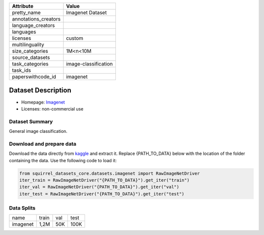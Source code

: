 .. list-table::
    :header-rows: 1
    
    *   - Attribute
        - Value
    *   - pretty_name
        - Imagenet Dataset
    *   - annotations_creators
        -
    *   - language_creators
        -
    *   - languages
        - 
    *   - licenses
        - custom
    *   - multilinguality
        -
    *   - size_categories
        - 1M<n<10M
    *   - source_datasets
        -
    *   - task_categories
        - image-classification
    *   - task_ids
        -
    *   - paperswithcode_id
        - imagenet
    

Dataset Description
###################

* Homepage: `Imagenet <https://image-net.org/index.php>`_
* Licenses: non-commercial use

Dataset Summary
***************

General image classification.

Download and prepare data
*************************

Download the data directly from `kaggle <https://www.kaggle.com/c/imagenet-object-localization-challenge/data>`_ and extract it. 
Replace {PATH_TO_DATA} below with the location of the folder containing the data. Use the following code to load it:

.. code-block:: python

    from squirrel_datasets_core.datasets.imagenet import RawImageNetDriver
    iter_train = RawImageNetDriver("{PATH_TO_DATA}").get_iter("train")
    iter_val = RawImageNetDriver("{PATH_TO_DATA}").get_iter("val")
    iter_test = RawImageNetDriver("{PATH_TO_DATA}").get_iter("test")


Data Splits
***********

+--------------+-----+----+-----+
|   name       |train|val |test |
+--------------+-----+----+-----+
|imagenet      |1,2M |50K |100K | 
+--------------+-----+----+-----+
